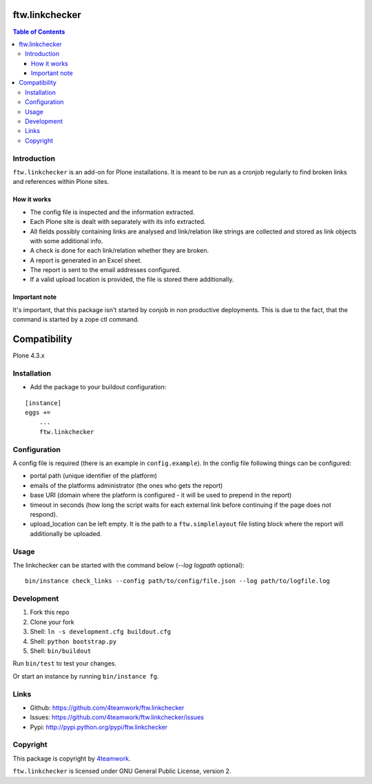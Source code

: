 ftw.linkchecker
---------------
.. contents:: Table of Contents


Introduction
============

``ftw.linkchecker`` is an add-on for Plone installations. It is meant to be run
as a cronjob regularly to find broken links and references within Plone sites.

How it works
****************

- The config file is inspected and the information extracted.
- Each Plone site is dealt with separately with its info extracted.
- All fields possibly containing links are analysed and link/relation like
  strings are collected and stored as link objects with some additional info.
- A check is done for each link/relation whether they are broken.
- A report is generated in an Excel sheet.
- The report is sent to the email addresses configured.
- If a valid upload location is provided, the file is stored there additionally.

Important note
**************

It's important, that this package isn't started by conjob in non productive
deployments. This is due to the fact, that the command is started by a zope
ctl command.


Compatibility
-------------

Plone 4.3.x


Installation
============

- Add the package to your buildout configuration:

::

    [instance]
    eggs +=
        ...
        ftw.linkchecker


Configuration
=============

A config file is required (there is an example in ``config.example``).
In the config file following things can be configured:

- portal path (unique identifier of the platform)
- emails of the platforms administrator (the ones who gets the report)
- base URI (domain where the platform is configured - it will be used to prepend in the report)
- timeout in seconds (how long the script waits for each external link before
  continuing if the page does not respond).
- upload_location can be left empty. It is the path to a ``ftw.simplelayout`` file listing
  block where the report will additionally be uploaded.


Usage
=====

The linkchecker can be started with the command below (`--log logpath` optional):

::

    bin/instance check_links --config path/to/config/file.json --log path/to/logfile.log


Development
===========

1. Fork this repo
2. Clone your fork
3. Shell: ``ln -s development.cfg buildout.cfg``
4. Shell: ``python bootstrap.py``
5. Shell: ``bin/buildout``

Run ``bin/test`` to test your changes.

Or start an instance by running ``bin/instance fg``.


Links
=====

- Github: https://github.com/4teamwork/ftw.linkchecker
- Issues: https://github.com/4teamwork/ftw.linkchecker/issues
- Pypi: http://pypi.python.org/pypi/ftw.linkchecker


Copyright
=========

This package is copyright by `4teamwork <http://www.4teamwork.ch/>`_.

``ftw.linkchecker`` is licensed under GNU General Public License, version 2.
